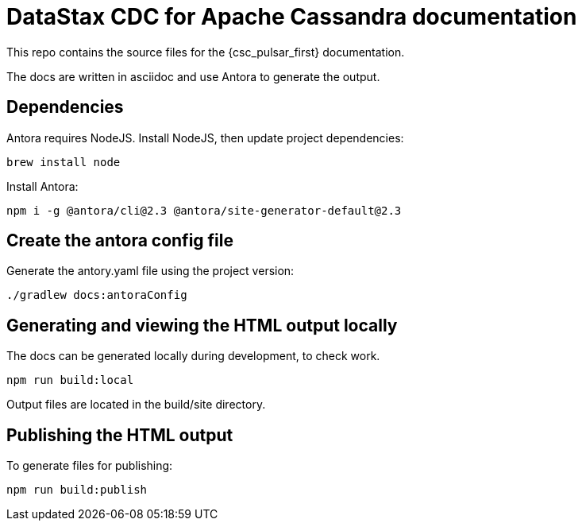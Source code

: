 = DataStax CDC for Apache Cassandra documentation

This repo contains the source files for the {csc_pulsar_first} documentation.

The docs are written in asciidoc and use Antora to generate the output.

== Dependencies

Antora requires NodeJS. Install NodeJS, then update project dependencies:

[source,bash]
----
brew install node
----

Install Antora:

[source,bash]
----
npm i -g @antora/cli@2.3 @antora/site-generator-default@2.3
----

== Create the antora config file

Generate the antory.yaml file using the project version:

[source,bash]
----
./gradlew docs:antoraConfig
----

== Generating and viewing the HTML output locally

The docs can be generated locally during development, to check work.

[source,bash]
----
npm run build:local
----

Output files are located in the build/site directory.

== Publishing the HTML output

To generate files for publishing:

[source,bash]
----
npm run build:publish
----
